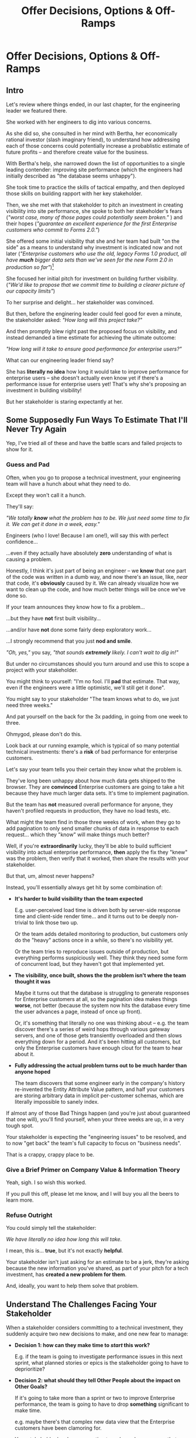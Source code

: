 :PROPERTIES:
:ID:       03D1870C-E583-4D5C-9589-5E0799793D48
:END:
#+title: Offer Decisions, Options & Off-Ramps
#+filetags: :Chapter:

* Offer Decisions, Options & Off-Ramps
** Intro

# Build Milestones Around Decisions
# Offer A Next Decision Point
# Offer a Timeboxed Next Decision Point
# Maybe retitle "Set Milestones to Enable Decisions"

Let's review where things ended, in our last chapter, for the engineering leader we featured there.

She worked with her engineers to dig into various concerns.

As she did so, she consulted in her mind with Bertha, her economically rational investor (slash imaginary friend), to understand how addressing each of those concerns could potentially increase a probablistic estimate of future profits -- and therefore create value for the business.

With Bertha's help, she narrowed down the list of opportunities to a single leading contender: improving site performance (which the engineers had initially described as "the database seems unhappy").

She took time to practice the skills of tactical empathy, and then deployed those skills on building rapport with her key stakeholder.

Then, we she met with that stakeholder to pitch an investment in creating visibility into site performance, she spoke to both her stakeholder's fears (/"worst case, many of those pages could potentially seem broken."/ ) and their hopes (/"guarantee an excellent experience for the first Enterprise customers who commit to Forms 2.0."/)

She offered some initial visibility that she and her team had built "on the side" as a means to understand why investment is indicated now and not later (/"Enterprise customers who use the old, legacy Forms 1.0 product, all have *much* bigger data sets than we've seen for the new Form 2.0 in production so far"/)[fn:: This is a very useful form of visibility -- the use patterns of customers in different segments should absolutely inform investment.]

She focused her initial pitch for investment on building further visibility. (/"We'd like to propose that we commit time to building a clearer picture of our capacity limits"/)

# XXX Mix in the basic DB server CPU monitoring? If so, mix it back into previous chapter.

To her surprise and delight... her stakeholder was convinced.

But then, before the enginering leader could feel good for even a minute, the stakeholder asked: /"How long will this project take?"/

And then promptly blew right past the proposed focus on visibility, and instead demanded a time estimate for achieving the ultimate outcome:

/"How long will it take to ensure good performance for enterprise users?"/

What can our engineering leader friend say?

She has *literally no idea* how long it would take to improve performance for enterprise users -- she doesn't actually even know yet if there's a performance issue for enterprise users yet! That's why she's proposing an investment in building visibility!

But her stakeholder is staring expectantly at her.

** Some Supposedly Fun Ways To Estimate That I'll Never Try Again

# Some Options I Can *Not* Recommend When Asked For An Estimate For a Tech Investment

# Some Supposedly Fun Ways To Estimate Tech Investments That I'll Never Use Again

Yep, I've tried all of these and have the battle scars and failed projects to show for it.

*** Guess and Pad

Often, when you go to propose a technical investment, your engineering team will have a hunch about what they need to do.

Except they won't call it a hunch.

They'll say:

/"We totally *know* what the problem has to be. We just need some time to fix it. We can get it done in a week, easy."/

Engineers (who I love! Because I am one!), will say this with perfect confidence...

...even if they actually have absolutely *zero* understanding of what is causing a problem.

Honestly, I think it's just part of being an engineer -- we *know* that one part of the code was written in a dumb way, and now there's an issue, like, /near/ that code, it's *obviously* caused by it. We can already visualize how we want to clean up the code, and how much better things will be once we've done so.

If your team announces they know how to fix a problem...

...but they have *not* first built visibility...

...and/or have *not* done some fairly deep exploratory work...

...I strongly recommend that you just *nod and smile*.

/"Oh, yes,"/ you say, /"that sounds *extremely* likely. I can't wait to dig in!"/

But under no circumstances should you turn around and use this to scope a project with your stakeholder.

You might think to yourself: "I'm no fool. I'll *pad* that estimate. That way, even if the engineers were a little optimistic, we'll still get it done".

# Mama didn't raise no foolish engineering manager

You might say to your stakeholder "The team knows what to do, we just need three weeks."

And pat yourself on the back for the 3x padding, in going from one week to three.

Ohmygod, please don't do this.

Look back at our running example, which is typical of so many potential technical investments: there's a *risk* of bad performance for enterprise customers.

Let's say your team tells you their certain they know what the problem is.

They've long been unhappy about how much data gets shipped to the browser.  They are *convinced* Enterprise customers are going to take a hit because they have much larger data sets. It's time to implement pagination.

But the team has *not* measured overall performance for anyone, they haven't profiled requests in production, they have no load tests, etc.

What might the team find in those three weeks of work, when they go to add pagination to only send smaller chunks of data in response to each request... which they "know" will make things much better?

Well, if you're *extraordinarily* lucky, they'll be able to build sufficient visibility into actual enterprise performance, *then* apply the fix they "knew" was the problem, then verify that it worked, then share the results with your stakeholder.

But that, um, almost never happens?

Instead, you'll essentially always get hit by some combination of:

 - *It's harder to build visibility than the team expected*

   E.g. user-perceived load time is driven both by server-side response time and client-side render time... and it turns out to be deeply non-trivial to link those two up.

   Or the team adds detailed monitoring to production, but customers only do the "heavy" actions once in a while, so there's no visibility yet.

   Or the team tries to reproduce issues outside of production, but everything performs suspiciously well. They think they need some form of concurrent load, but they haven't got that implemented yet.

 - *The visibility, once built, shows the the problem isn't where the team thought it was*

   Maybe it turns out that the database is struggling to generate responses for Enterprise customers at all, so the pagination idea makes things *worse*, not better (because the system now hits the database every time the user advances a page, instead of once up front).

   Or, it's something that literally no one was thinking about -- e.g. the team discover there's a series of weird hops through various gateway servers, and one of those gets transiently overloaded and then slows everything down for a period. And it's been hitting all customers, but only the Enterprise customers have enough clout for the team to hear about it.

 - *Fully addressing the actual problem turns out to be much harder than anyone hoped*

   The team discovers that some engineer early in the company's history re-invented the Entity Attribute Value pattern, and half your customers are storing arbitrary data in implicit per-customer schemas, which are literally impossible to sanely index.

# XXX What the hell is the name of that thing? Is Entity Attribute? Entity Attribute Value?

If almost any of those Bad Things happen (and you're just about guaranteed that one will), you'll find yourself, when your three weeks are up, in a very tough spot.

Your stakeholder is expecting the "engineering issues" to be resolved, and to now "get back" the team's full capacity to focus on "business needs".

That is a crappy, crappy place to be.

*** Give a Brief Primer on Company Value & Information Theory

Yeah, sigh. I so wish this worked.

If you pull this off, please let me know, and I will buy you all the beers to learn more.

*** Refuse Outright

You could simply tell the stakeholder:

/We have literally no idea how long this will take./

I mean, this is... *true*, but it's not exactly *helpful*.

Your stakeholder isn't just asking for an estimate to be a jerk, they're asking because the new information you've shared, as part of your pitch for a tech investment, has *created a new problem for them*.

And, ideally, you want to help them solve that problem.

** Understand The Challenges Facing Your Stakeholder

# When a stakeholder learns for the first time about a potential technical investment, they suddenly acquire some new, tricky problems.

# Thanks to the information you've shared with them, your stakeholder has some new problems.

When a stakeholder considers committing to a technical investment, they suddenly acquire two new decisions to make, and one new fear to manage:

 - *Decision 1: how can they make time to /start/ this work?*

   E.g. if the team is going to investigate performance issues in this next sprint, what planned stories or epics is the stalkeholder going to have to deprioritize?


 - *Decision 2: what should they tell Other People about the impact on Other Goals?*

   If it's going to take more than a sprint or two to improve Enterprise performance, the team is going to have to drop *something* significant to make time.

   e.g. maybe there's that complex new data view that the Enterprise customers have been clamoring for.

   Your stakeholder has been expecting to make real progress on that, over the next few months.

   They now have to decide if that's at risk -- and if *is*, they need to go and socialize that fact across your company.

   If the technical investment ends up taking real time, your stakeholder is going to have disappoint *someone*. And they have likely learned that it's better to tell people bad news sooner than later.


 - *Fear: if the work expands in scope, they will lose all control and won't be able to achieve their own goals*.

   One of a stakeholder's biggest fears is that they'll end up stuck in some endless engineering-driven project, with *no way to stop*.

   Any stakeholder who has worked with engineering has had at least one really unpleasant experience of estimates blowing up beyond all expectation, and finding themselves just mired for months and months, unable to resume forward motion.

   Having that happen for a technical investment feels extra terrifying -- because the stakeholder may not feel like they understand options for shrinking scope.

Ultimately, the reason they're asking for an estimate is to be able to make those decisions and to manage that fear -- *even if that's not how they're consciously thinking about it*.

If they had a good estimate stretching out into the future, they could *both* set expectations with Other People, *and* also hold the engineering team accountable to wrapping the investment up in a reasonable time frame.

Unfortunately, as per the previous section, for most technical investments, you won't, at this point, be able to give your stakeholder a sufficiently accurate estimate to allow them to solve these (very real!) problems.

But, because we can understand those underlying issues, we can find a way to help the stakeholder, *without committing to a false or damaging estimate*.

Before we walk through how to do so, I want to talk for a moment about how your stakeholder manages "medium-term" goals -- because those medium-term goals are what they're updating, in making Decision 2 ("Who do they need to tell about this shift?").

If you have an even vaguely rational stakeholder, they won't think of their medium-term goals as completely rigidly fixed[fn:: If your stakeholder is *not* at all flexible, and is running your work purely using the rigid tools of 'project management', then, first, siiiiigh. Second, I strongly suspect that, for your company to have any shot at winning, someone will need to bootstrap a product management function. Doing so is beyond the scope of this book -- check out Melissa Perri's truly excellent Escaping the Build Trap for ideas.]. Instead, they'll have some mental model of:

 - The order in which they're going to get to various goals

 - Key risks that could delay various goals

 - Which other people need to be told about changes to which goals, and when

A core part of your stakeholder's job is using this ever-evolving medium-term picture to *collaborate* with people across the company -- be that conducting user testing, planning rollouts, preparing sales materials, or the like.

All of those are *genuinely important* business actions -- and all have genuine lead-time challenges (meaning, the company needs to start preparing for them well in advance -- so having no idea when engineering will finish work injects all kinds of expensive delays).

With our eye on those collaborations, we can find creative ways to help our stakeholder to make their key decisions and manage their fear.

Let's see how.

# They're asking for an estimate that stretches out past the next few weeks to as part of preparing both of these decisions.


** Timebox to a Decision, Options & Off-Ramps

Let's illustrate this with our running story, from the last chapter.

As a reminder, the engineering leader wrapped up the initial part of her pitch by saying:

/Fortunately, we think we have a couple of good options for speeding things up -- once we find any bottlenecks./

/Unfortunately, we don't have great *visibility* into how those pages are performing, or where bottlenecks are./

/Therefore, we'd like to propose that we commit time to building a clearer picture of our capacity limits, and, once we've done that, ensuring that we have sufficient capacity to guarantee an excellent experience for the first Enterprise customers who commit to Forms 2.0./

A useful way to make that concrete, and to start to help the stakeholder make their key decisions, would be to say something like:

/We're proposing that Andrea spends the next three weeks developing and implementing a first draft of Service Level Indicators -- which will show us, basically "Are customers on Forms 2.0 *using it successfully*?". And if they're *not* -- if they do hit performance issues -- we can know *before* the help desk or success team comes to us, and we believe the team can quickly swarm and address it./

/Building SLI's has some real tradeoff costs. We had planned for Andrea to take point on adding new features to the Search Indexing. We think the potential performance issues are a bigger risk. And, if we understand it right, not all the ENT customers need those new Search features, so we might be able to delay the transition for customers who do need them. We believe the risk of bad performance cuts across all of the ENT customers./

/The key milestone Andrea would be working towards, which she can hit within 3 weeks, would be to ready to sit down with you and me, and review both the definitions of an initial set of the SLI's *and* how those SLI's are performing in production./

/We'd then be able to decide, together, if that performance seems acceptable. If so, we can return to our original plans and just keep an eye on performance as transitions ramp up. If performance already seems problematic, or if we're just uncertain, the team could start some proactive load testing, or if we've found any bottlenecks, deal with those./

/But we don't have to make that decision yet -- we'll have more info in just a few weeks./

Note how the engineering leader is offering a carefully time-boxed increment that ends with a *shared decision*

The milestone is, in essence: build a thing in no more than 3 weeks that will *both* create some incremental improvements *and* allow the stakeholder and the eng leader to make a collaborative decision about what to do next.

This offer helps the stakeholder with *both* of their problems.

For the short-term, the engineer leader has given them a precise bound on how much capacity they'll need -- it's three weeks for Andrea, no more, no less (and, in our scenario, the engineering leader offered some creative brainstorming about how to free up Andrea's time -- that's a very nice bonus if you can do it).

For the medium-term, the engineering leader has done two things.

First, they've forecast a couple of *possibilities*:

 - Spending time on proactive load testing

 - Digging in and remediating bottlenecks

 - Returning to planned work but "keeping an eye" on performance

Such *potential follow ups* allow a stakeholder to update an evolving picture of the medium-term.

They might ask follow up questions to flesh out their understanding (e.g. "What might be involved in load testing?"). I have generally found those to be very productive conversations.

The second thing the engineering leader has done is to *set a next decision point*:

 - In three weeks, we'll meet, we'll have more information, and we can decide what to do next..

Knowing when that next decision point is coming allows the stakeholder to make concrete decisions, right now, about who to communicate with immediately, who to wait until after they hit that decision point, etc.

Let's now flip it around and see if from the engineering side.

We've defined a clean milestone, with an *outcome* of:

*Support a decision about "what do we do next?"*

An engineer working towards such a "decision outcome" has a great deal of flexibility to adjust scope.

E.g. if Andrea discovers that adding the SLI's is more work than expected, she can shrink her scope to the 1-2 very most important ones and bring those to a conversation with the engineering leader and the stakeholder.

That would allow the engineering leader to have precisely the conversation with the stakeholder that they promised: we have this initial visibility, we can now decide if it's sufficient, and what next steps we want to take.

Also, such a decision outcome hopefully prompt the engineers to ask:

/What information will the engineering leader and stakeholder need to make this decision?/

Which is a *great* question for them to ask.

** Decision Framing: Examples

# Challenges in Estimating Tech Investments

Let look at some classic areas of technical investment.

For each, we'll set it up where the decision point may feel tricky, and then we'll offer some ideas.

# XXX make prose less awful

*** Scenario 1: Unreliable Deploys

The deploy pipeline randomly fails for no clear reason.

When the team does successfully deploy, they frequently end up emergency reverting in exciting ways.

You and the team have developed some rough initial visibility showing that engineers are starting to deploy less frequently as a result.

That plus a heavy dose of Accelerate has your stakeholder ready to talk.

But, if you want to make *any* kind of estimate, you're in a tough place.

Because there is a simply *huge* range of possible problems that could be causing unrelaible deploys.

It could be anything from some trivially misconfigured CI/CD parameters, which you can fix in a few days, all the way to fundamental architectural choices that are causing genuine conflicts between multiple teams, which could take several years of work to fix.

Thus, the "next decisions" that you and the stakeholder need to make will be best supported by three progressively stronger forms of visibility:

 - How bad are the deploys, overall? (aka gather the Accelerate metrics)

 - Once we know which facet of deploys is bad, what is the underlying problems?

 - What are the options to address that problems?

You can progressively move through that list, at each step, offering a next decision point around the next level of visibility and a forecast of some of your current guesses of what might come next.

E.g. partway through that might look like:

"We're okay on lead time and deploy frequency but we have a major problem with revert frequency.

Over the last month, engineers had to rollback just short of 20% of their deploys. That's  huge drag on velocity *plus* an unpleasant customer experience.

We strongly recommend spending some time, now, to see if we can improve that.

I've talked to the team, and they think there are a couple of buckets those reverts fall into, based on what breaks when they deploy.

One bucket is "bugs in the navigation masthead", which has weird knowledge of all the separate systems. The team has done some work on the masthead in the last year, if we have to dig in here, we should have some reasonable options.

Another bucket, unfortunately, seems to be issues in the ancient legacy reports, which no one knows how to safely change. If that turns out to be a major driver of problems, we'll have to dig in to learn more.

In any event, starting today, we're going to spend a bit of extra time *categorizing* all the reverts and also checking in about them during standups every morning. That way, we can review what we've learend in two weeks, and talk about options for next steps at that point."

*** Scenario 2: Nasty Legacy Code

Your product has a couple gnarly old features that only your earliest customers still use -- and, bonus, they're written on their own Very Special tech stack, that you're not using anywhere else.

But guess what: your CEO *personally* acquired those customers in the early days of the business. And he is *oddly reluctant* to retire those hoary old product features and run the risk of pissing off and potentially churn those Very Special early customers.

Meanwhile, your product team visibly seethes at the idea of taking months to move those old, barely-used-by-anyone features to the current tech stack.[fn:: I mean, *obviously*, this is actually a conflict between the CEO and the Product team. But at a wild guess from here in the footnotes, at *your* company they've both somehow succeeded in convincing themselves that this is an engineering issue. At a guess.]

Your engineers have been growing more worried and frustrated.

Then, you realize there is a way to make the potential for value much more visible.

Your company strategy is to move upmarket, and start selling to enterprises.

Early sales conversation have made it clear that those enterprises are going to demand serious attestations of security -- third party audits, penetration tests, architecture reviews.

That nasty old legacy part of your product is just a festival of security issues -- out of date libraries, wide open permissions for operators, that horrible password reset page that can be compromised by running View Source, long-abandoned JS frameworks, you name it.

Your product team finds this argument persuasive.

While looking over the long list of new features they're *also* trying to build for those enterprise customers, they say:

"I can't just tell the CEO that we're killing his baby. To make this case, can you please come up with a good estimate of how much time it would take deal with the worst of the security issues? Either by fixing in place, or porting to our current architecture?"

Again, what do you say?

It's a murky mess, not only do you not know what the worst security issues *are*, you don't even have half an idea on how hard it would be to fix just about any of them.

Your team barely understands this system, they certainly can't give you meaningful estimates of the time to do... things you can't yet specify?

What if you try to be conservative and give a "big" estimate... but then the CEO says "Yes, do it!"? then what the heck are you gonna do?


*** Moar Scenarios...

You propose enabling parallel development across multiple teams by inserting an interface layer in the middle of some convoluted mess of legacy code. Product is ready to consider saying yes, but asks "How long will that take?", before they commit.

You propose creating tooling to allow the help-desk to fix a slew of data issues that are currently requiring your team to spend hours a week executing SQL updates by hand. You guessed it -- your stakeholder would be happy to say yes, if they knew how long it would take.

Your backup regimen hasn't been reviewed in a while, you've raised sufficiently economic fear for your stakeholder to agree to some work to verify safer backups -- how long will that take?

* Scraps
Your stakeholders will almost definitely see them in that light, certainly at first.

You or your team may also do so -- especially if you've been forced to operate in a scarcity mindset around engineering-driven work. E.g. if you're able to bargain your way into three weeks of "engineering" work in any year, you'll be forced to think "What 'project' will fit into those three weeks"



Tech Investments should absolutely be broken up into defined steps, and each of those steps should almost always should have a clean end date (and therefore be forced to shrink in scope, as that date approaches).

Aka, you and your team should live and breathe timeboxing, when you go to execute on your investments.


Investments are, ideally, "done" when it no longer make sense to continue to invest.

And even then they're not really "done", so much as other things become, for that moment, more valuable to invest in.


Why?

Not just because you don't know how much work is involved, but, more fundamentally, because you don't know when you'll reach a point where the potential value of further tech investment is less than the value of other investments (aka the opportunity cost).

Not only is that hard to even estimate up front, it will *change over time*.



** Old Intro

Things are going well.

You've worked with your engineers to turn concerns into potential value.

Bertha, your economically rational investor/imaginary friend, has helped you identify forms of value based on probablistic estimates of future profits.

You've narrowed down your list of opportunities to the one you think has the greatest potential value for your business.

You've found a creative way to build some initial visibility into that potential value.

You've taken the time to practice tactical empathy, and then deployed your newly practiced skills on building rapport with your key stakeholder.

It's now the Big Day.

You're ready to make your case for investment.

You speak to both your stakeholder's fears and their hopes.

You situate the investment in line with their long-term goals.

You offer the initial visibility that you've built on the side as a means to understand why investment is indicated now and not later.

To your surprise and delight... your stakeholder is convinced.

# They're ready to make the difficult decision to temporarily put aside some of their other priorities.

# Temporarily.

Then, they ask: "So, how long will this take?"

And stare expectantly at you.

And, boom, you're right back in one of the most fun parts of being an engineering leader.


** Old Intro To "Estimates Are Hard"
Obviously, estimates are always tricky.

But they're often *extra* tricky for technical investments.

When digging into complex and uncertain parts of your systems (of both the technical and social varieties), it can be difficult when you start to even *understand your options*.

Which makes it nearly impossible to commit to a time estimate to achieve some cleanly visible outcome.

# Satoe Sakuma said this well, "It's like you're going into a cave, and the first step is just bringing in some light. But then, when they ask you how long it will take"

Once again, let's put ourselves in our stakeholder's shoes.

Let's say we have a stakeholder who is not yet in a habit of regularly co-prioiritizing technical investments with engineering.

Even if that stakeholder fully embraces an iterative approach to software development (which is a best case, not always achieved in reality)...

...there's still a very good chance that, as they're considering a technical investment you've proposed, they're trying to limit the impact of this "unpleasant temporary distraction" on their current goals.

They're reviewing the sprawling list of things things they've been asked to do.

They're reviewing the painfully smaller list of things they believe are possible -- and getting ready to eject a few things from that list.

# They're actively rejiggering their mental map of the next month or two.

They're thinking, "Which people am I going to disappoint in order to solve this 'engineering problem'?"[fn:: It's not an engineering problem! It's an opportunity for investment. You'll get there eventually]

They're likely preparing to bargain you down from whatever your initial "request" for time turns out to be.[fn:: You're not making a request! You're exposing an opportunity for investment. Again, you'll get there eventually]

# Remember their job is to disappoint everyone around them.

So you have to say *something* to them -- you can't just say "I don't know, it'll take as long as it takes".



** Old Scenario 1: Unreliable Deploys

The deploy pipeline randomly fails for no clear reason, and when the team does successfully deploy, they end up reverting far too often.

You have some developed some initial visibility showing that engineers are starting to deploy less frequently as a result.

That, plus a some heavy leaning on Accelerate has your stakeholder ready to talk.

They say, "How long will this take to fix?"

How can you respond?

If you knew *why* the pipeline was failing... it wouldn't be failing.

Ditto for the post-deploy failures and reverts.

You could take a *guess*, based on the team's current hunches about what's causing the unreliability, and say something like "We think we can likely improve things in about three weeks of time, for two engineers."

What could those two engineers find when they dig in?

If you're lucky, maybe they find some misconfigured CI/CD params. You're just a couple of arcane JSON or YAML config tweaks away from more reliable deploys.

If you're *not* so lucky, they might discover that your entire build pipeline is, for deep-in-the-guts reasons, non-deterministically selecting versions to build, test and deploy. To get to a more reliable process, you're going to have to restructure that pipeline at a fairly deep level.

If you're *super, super not lucky*, this might be the moment you realize that fundamental architectural choices made long ago are forcing multiple teams to all frequently change the same hotly contested parts of your codebase, and that's causing *genuine conflicts*. The repeated deploy failures are actually the CI/CD process *doing its job*. You don't have to update your deploy process... you just have to update the most fundamental abstractions in your code. Easy peasy.

In the latter two cases, you're going to reach the end of your three week period, and not only is your stakeholder going to expect everyone to return to fully focusing on the original feature work, but, *you won't be able to show them any visible improvements*.

Instead of this building trust and making your next investment easier to advocate for, you'll feel like you've dug yourself into a hole.
** Tech Investments Aren't Exactly Projects and Don't Exactly End

It's extremely tempting to think about tech investments through the lens of "projects".

We've spec'd out a project, and we're going to do X, Y and Z, and be done by such-and-such a date.

There's something useful in this, but you have to be very careful about how you define the "goal" of the project.

To see why, let's return to our friend Bertha the economically rational investor.

Say you've convinced a stakeholder to "let" your team work on the problem of sluggish site performance. That stakeholder has asked you how long the work will take.

Now, you want to create as much value for your business as possible.

So you ask Bertha, the arbiter of value:

/Given what you know, how long *should* my team work on improving site performance? When should we tell our stakeholder that the work will be over? What will maximize company value?/

Bertha would squint at you, and then say:

/If you want to maximize value for the company, your team should work on improving site performance until precisely the moment that the net benefit of further site performance improvements is less than the net benefit of other work you could be doing, instead./

Say you've just finished a project to deal with sluggish site performance.

You SLI's have achieved an acceptable range, given current load.

Everyone celebrates the "Improve Performance" project being over. Maybe there's a party.

But then the next day, your site gets a huge influx of new users.

These new users adore the base feature set, have very high expectations of responsiveness, and could care less about all the clever new extensions product has dreamed up.

Given the above, it's likely economically optimal for your team to keep working on site performance, and not pivot back to expanding the feature set.

But if you let yourself get drawn too tightly into the project formulation, no one will even be thinking about further potential site performance investments

In fact, if you're extra unlucky, stakeholders who "gave you time" to "fix" the performance are going to be mad, because the site suddenly seems really sluggish again (see: huge increase in usage). What, are they supposed to let the team spend another month on these engineering issues?!? When are they going to get back to business needs?!

Instead of thinking about tech investments primarily as projects, I think you're better served by thinking of them as a series of *decision points*.

You do some chunk of work, make some improvements, build slightly clearer visibility. Then, based on what you've discovered, you decide: should we keep going down this road?

# The companies that make better decisions, more often, are the companies that win.

You want to get your stakeholder into a regular cadence of shared decision-making.

# As part of that, you may need to retrain yourself to think about tech investments not as one-off projects, but as a steady series of opportunities to make choices together.

# This can be particularly hard if you engineering team has developed a scarcity mindset around engineering-driven work. E.g. if you're only ever able to bargain your way into three weeks of "engineering" work in any year, it can feel like the idea of planning for a future shared decision is a fool's move.

/"Fine, Dan, whatever, that *sounds* great"/ I can imagine you thinking, /"but how on earth am I supposed to get my stakeholder to buy into that?"/

Your stakeholder is standing in front of you.

They're waiting for you to tell them how long your first proposed investment is going to take.

They are clearly *not* looking forward to "repeated discussions about potential tech investments", in the future.

What do you say to them?

If you've read this far, you'll know that I've helpfully tested out the strategy of "Explain the abstract theory of the value of decisions" to them, and seen it fail 100% of the time, and am ready to instead share what I *have* seen work.
** Marketing
Imagine we flip this around, to some part of the business where leaders are used to thinking about "positive" investments.

For most B2B businesses, few things are more important than acquiring new, high-quality leads -- potential customers their sales team can talk to.

# If you're helping run a B2B business, odds are good that you care very much about bringing high quality leads into the top of your sales funnel.

Most B2B businesses therefore have a marketing team.

That team spends various amounts of money, to run various campaigns, across various platforms, to acquire leads.

They know how many dollars they spend, on average, to acquire a high-quality lead.

They've developed a plan, which they're currently executing, spending money every month against various platforms.

But then, one day, a new platform shows up, that the company has never advertised on before.

The marketing team runs an initial campaign, spending $1,000.

They promptly get back more high quality leads per dollar spent than on any other platform!

Amazing.

Should they now stop? Because that initial project is "over"? And they have a "plan", they need to get back to?

Of course not.

They should *change the plan*, based on the new information.

If, by making an initial investment, they've discovered that there is even more value to be found, they should *increase* their investment -- not curtail it.

Many tech investments function just this way -- there's a potential source of value, once you dig into it, you may very well find *more* value than you realized, and more than you were expecting to make, from your existing roadmap.

Sometimes that's visibly positive value: "It'll only take another week to apply the new indexing scheme to the rest of our tables, and then the entire site should see better peformance".

Sometimes that's risk-avoidance value: "Our initial security review made clear that things are much worse than we realized -- we think it's more valuable for the company to pause work on the feature roadmap and get to a lower risk state, immediately."

But if your "engineering project" is "over", no one is going to be looking for further investment opportunities.

Because, fundamentally, they're thinking about it is an "unpleasant" project they've been forced to do, not an investment that makes their company more valuable.

You're going to gradually persuade people into working that way.
